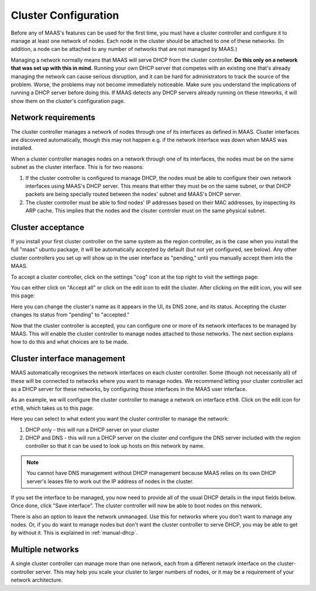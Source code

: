 Cluster Configuration
=====================

Before any of MAAS's features can be used for the first time, you must have
a cluster controller and configure it to manage at least one network of
nodes.  Each node in the cluster should be attached to one of these networks.
(In addition, a node can be attached to any number of networks that are not
managed by MAAS.)

Managing a network normally means that MAAS will serve DHCP from the cluster
controller.  **Do this only on a network that was set up with this in mind.**
Running your own DHCP server that competes with an existing one that's
already managing the network can cause serious disruption, and it can be hard
for administrators to track the source of the problem.  Worse, the problems
may not become immediately noticeable.  Make sure you understand the
implications of running a DHCP server before doing this.  If MAAS detects any
DHCP servers already running on these nteworks, it will show them on the
cluster's configuration page.


Network requirements
--------------------

The cluster controller manages a network of nodes through one of its interfaces
as defined in MAAS.  Cluster interfaces are discovered automatically, though
this may not happen e.g. if the network interface was down when MAAS was
installed.

When a cluster controller manages nodes on a network through one of its
interfaces, the nodes must be on the same subnet as the cluster interface.
This is for two reasons:

1. If the cluster controller is configured to manage DHCP, the nodes must be
   able to configure their own network interfaces using MAAS's DHCP server.
   This means that either they must be on the same subnet, or that DHCP packets
   are being specially routed between the nodes' subnet and MAAS's DHCP server.
2. The cluster controller must be able to find nodes' IP addresses based on
   their MAC addresses, by inspecting its ARP cache.  This implies that the
   nodes and the clsuter controler must on the same physical subnet.


Cluster acceptance
------------------

If you install your first cluster controller on the same system as the region
controller, as is the case when you install the full "maas" ubuntu package,
it will be automatically accepted by default (but not yet configured, see
below).  Any other cluster controllers you set up will show up in the user
interface as "pending," until you manually accept them into the MAAS.

To accept a cluster controller, click on the settings "cog" icon at the top
right to visit the settings page:

.. image:: media/cluster-accept.png

You can either click on "Accept all" or click on the edit icon to edit
the cluster.  After clicking on the edit icon, you will see this page:

.. image:: media/cluster-edit.png

Here you can change the cluster's name as it appears in the UI, its DNS
zone, and its status.  Accepting the cluster changes its status from
"pending" to "accepted."

Now that the cluster controller is accepted, you can configure one or more of
its network interfaces to be managed by MAAS.  This will enable the cluster
controller to manage nodes attached to those networks.  The next section
explains how to do this and what choices are to be made.


Cluster interface management
----------------------------

MAAS automatically recognises the network interfaces on each cluster
controller.  Some (though not necessarily all) of these will be connected to
networks where you want to manage nodes.  We recommend letting your cluster
controller act as a DHCP server for these networks, by configuring those
interfaces in the MAAS user interface.

As an example, we will configure the cluster controller to manage a network
on interface ``eth0``.  Click on the edit icon for ``eth0``, which takes us
to this page:

.. image:: media/cluster-interface-edit.png

Here you can select to what extent you want the cluster controller to manage
the network:

#. DHCP only - this will run a DHCP server on your cluster
#. DHCP and DNS - this will run a DHCP server on the cluster *and* configure
   the DNS server included with the region controller so that it can be used
   to look up hosts on this network by name.

.. note::
 You cannot have DNS management without DHCP management because MAAS relies on
 its own DHCP server's leases file to work out the IP address of nodes in the
 cluster.

If you set the interface to be managed, you now need to provide all of the
usual DHCP details in the input fields below.  Once done, click "Save
interface". The cluster controller will now be able to boot nodes on this
network.

There is also an option to leave the network unmanaged.  Use this for
networks where you don't want to manage any nodes.  Or, if you do want to
manage nodes but don't want the cluster controller to serve DHCP, you may be
able to get by without it.  This is explained in :ref:`manual-dhcp`.


Multiple networks
-----------------

A single cluster controller can manage more than one network, each from a
different network interface on the cluster-controller server.  This may help
you scale your cluster to larger numbers of nodes, or it may be a requirement
of your network architecture.
